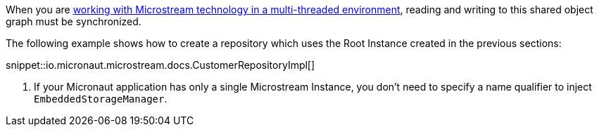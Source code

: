 When you are https://docs.microstream.one/manual/storage/root-instances.html#_shared_mutable_data[working with Microstream technology in a multi-threaded environment],
reading and writing to this shared object graph must be synchronized.

The following example shows how to create a repository which uses the Root Instance created in the previous sections:

snippet::io.micronaut.microstream.docs.CustomerRepositoryImpl[]

<1> If your Micronaut application has only a single Microstream Instance, you don't need to specify a name qualifier to inject `EmbeddedStorageManager`.
